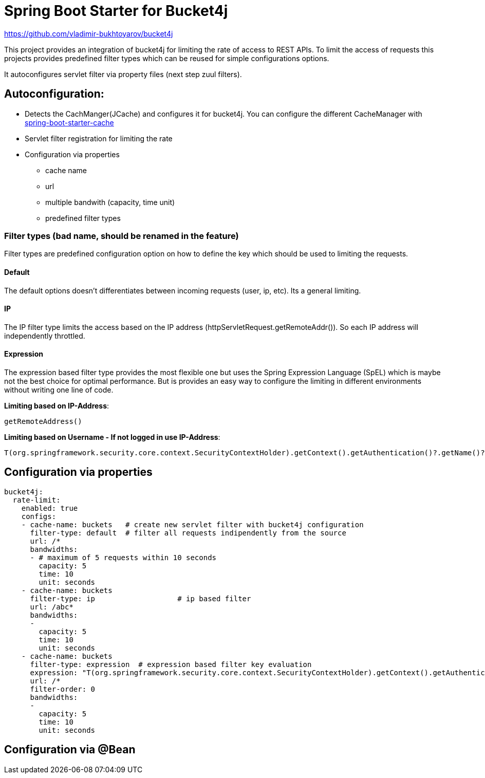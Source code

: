 
= Spring Boot Starter for Bucket4j

https://github.com/vladimir-bukhtoyarov/bucket4j

This project provides an integration of bucket4j for limiting the rate of access to REST APIs.
To limit the access of requests this projects provides predefined filter types which can be reused for simple configurations options.

It autoconfigures servlet filter via property files (next step zuul filters).

== Autoconfiguration:

* Detects the CachManger(JCache) and configures it for bucket4j. You can configure the different CacheManager with https://docs.spring.io/spring-boot/docs/current/reference/html/boot-features-caching.html[spring-boot-starter-cache]
* Servlet filter registration for limiting the rate
* Configuration via properties
** cache name
** url
** multiple bandwith (capacity, time unit)
** predefined filter types
 


=== Filter types (bad name, should be renamed in the feature)

Filter types are predefined configuration option on how to define the key which should be used to limiting the requests.

==== Default

The default options doesn't differentiates between incoming requests (user, ip, etc). Its a general limiting.

==== IP

The IP filter type limits the access based on the IP address (httpServletRequest.getRemoteAddr()). So each IP address will independently throttled.

==== Expression

The expression based filter type provides the most flexible one but uses the Spring Expression Language (SpEL) which is maybe not the best choice for optimal performance.
But is provides an easy way to configure the limiting in different environments without writing one line of code.

*Limiting based on IP-Address*:
[source]
----
getRemoteAddress()
----


*Limiting based on Username - If not logged in use IP-Address*:
[source]
----
T(org.springframework.security.core.context.SecurityContextHolder).getContext().getAuthentication()?.getName()?: getRemoteAddr()
----
 

== Configuration via properties

[source,yml]
----
bucket4j:
  rate-limit:
    enabled: true
    configs:
    - cache-name: buckets   # create new servlet filter with bucket4j configuration
      filter-type: default  # filter all requests indipendently from the source
      url: /*
      bandwidths: 
      - # maximum of 5 requests within 10 seconds
        capacity: 5
        time: 10
        unit: seconds  
    - cache-name: buckets
      filter-type: ip			# ip based filter
      url: /abc*
      bandwidths: 
      -
        capacity: 5
        time: 10
        unit: seconds
    - cache-name: buckets
      filter-type: expression  # expression based filter key evaluation
      expression: "T(org.springframework.security.core.context.SecurityContextHolder).getContext().getAuthentication()?.getName()?: getRemoteAddr()" # use the username as key. if authenticated use the ip address
      url: /*
      filter-order: 0
      bandwidths: 
      -
        capacity: 5
        time: 10
        unit: seconds    
----

== Configuration via @Bean

